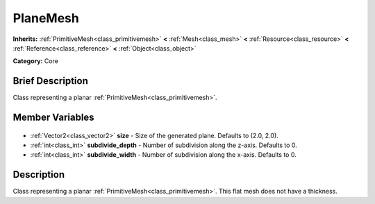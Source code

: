 .. Generated automatically by doc/tools/makerst.py in Godot's source tree.
.. DO NOT EDIT THIS FILE, but the PlaneMesh.xml source instead.
.. The source is found in doc/classes or modules/<name>/doc_classes.

.. _class_PlaneMesh:

PlaneMesh
=========

**Inherits:** :ref:`PrimitiveMesh<class_primitivemesh>` **<** :ref:`Mesh<class_mesh>` **<** :ref:`Resource<class_resource>` **<** :ref:`Reference<class_reference>` **<** :ref:`Object<class_object>`

**Category:** Core

Brief Description
-----------------

Class representing a planar :ref:`PrimitiveMesh<class_primitivemesh>`.

Member Variables
----------------

  .. _class_PlaneMesh_size:

- :ref:`Vector2<class_vector2>` **size** - Size of the generated plane. Defaults to (2.0, 2.0).

  .. _class_PlaneMesh_subdivide_depth:

- :ref:`int<class_int>` **subdivide_depth** - Number of subdivision along the z-axis. Defaults to 0.

  .. _class_PlaneMesh_subdivide_width:

- :ref:`int<class_int>` **subdivide_width** - Number of subdivision along the x-axis. Defaults to 0.


Description
-----------

Class representing a planar :ref:`PrimitiveMesh<class_primitivemesh>`. This flat mesh does not have a thickness.

